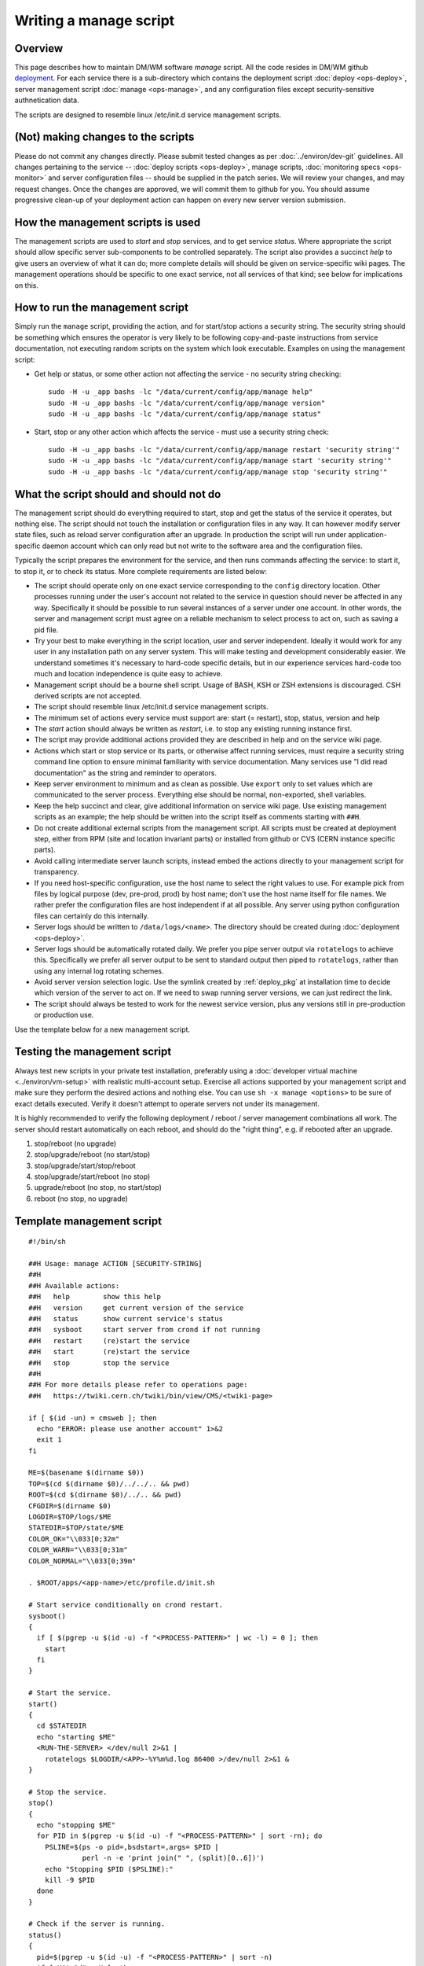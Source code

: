 Writing a manage script
-----------------------

Overview
^^^^^^^^

This page describes how to maintain DM/WM software *manage* script.
All the code resides in DM/WM github `deployment <https://github.com/dmwm/deployment>`_.
For each service there is a sub-directory which contains the deployment script
:doc:`deploy <ops-deploy>`, server management script :doc:`manage <ops-manage>`, and
any configuration files except security-sensitive authnetication data.

The scripts are designed to resemble linux /etc/init.d service management scripts.

(Not) making changes to the scripts
^^^^^^^^^^^^^^^^^^^^^^^^^^^^^^^^^^^

Please do not commit any changes directly. Please submit tested changes as per
:doc:`../environ/dev-git`
guidelines. All changes
pertaining to the service -- :doc:`deploy scripts <ops-deploy>`, manage scripts,
:doc:`monitoring specs <ops-monitor>` and server configuration files -- should
be supplied in the patch series. We will review your changes, and may request
changes. Once the changes are approved, we will commit them to github for you.
You should assume progressive clean-up of your deployment action can happen
on every new server version submission.

How the management scripts is used
^^^^^^^^^^^^^^^^^^^^^^^^^^^^^^^^^^

The management scripts are used to *start* and *stop* services, and to get
service *status*. Where appropriate the script should allow specific server
sub-components to be controlled separately. The script also provides a
succinct *help* to give users an overview of what it can do; more complete
details will should be given on service-specific wiki pages. The management
operations should be specific to one exact service, not all services of that
kind; see below for implications on this.

How to run the management script
^^^^^^^^^^^^^^^^^^^^^^^^^^^^^^^^

Simply run the ``manage`` script, providing the action, and for start/stop
actions a security string. The security string should be something which
ensures the operator is very likely to be following copy-and-paste
instructions from service documentation, not executing random scripts on
the system which look executable. Examples on using the management script:

* Get help or status, or some other action not affecting the service - no
  security string checking: ::

      sudo -H -u _app bashs -lc "/data/current/config/app/manage help"
      sudo -H -u _app bashs -lc "/data/current/config/app/manage version"
      sudo -H -u _app bashs -lc "/data/current/config/app/manage status"

* Start, stop or any other action which affects the service - must use a
  security string check: ::

      sudo -H -u _app bashs -lc "/data/current/config/app/manage restart 'security string'"
      sudo -H -u _app bashs -lc "/data/current/config/app/manage start 'security string'"
      sudo -H -u _app bashs -lc "/data/current/config/app/manage stop 'security string'"

What the script should and should not do
^^^^^^^^^^^^^^^^^^^^^^^^^^^^^^^^^^^^^^^^

The management script should do everything required to start, stop and get the
status of the service it operates, but nothing else. The script should not touch
the installation or configuration files in any way. It can however modify server
state files, such as reload server configuration after an upgrade. In production
the script will run under application-specific daemon account which can only read
but not write to the software area and the configuration files.

Typically the script prepares the environment for the service, and then runs
commands affecting the service: to start it, to stop it, or to check its
status. More complete requirements are listed below:

* The script should operate only on one exact service corresponding to the
  ``config`` directory location. Other processes running under the user's
  account not related to the service in question should never be affected
  in any way. Specifically it should be possible to run several instances of
  a server under one account. In other words, the server and management script
  must agree on a reliable mechanism to select process to act on, such as
  saving a pid file.

* Try your best to make everything in the script location, user and server
  independent. Ideally it would work for any user in any installation path on
  any server system. This will make testing and development considerably
  easier. We understand sometimes it's necessary to hard-code specific
  details, but in our experience services hard-code too much and location
  independence is quite easy to achieve.

* Management script should be a bourne shell script. Usage of BASH, KSH or
  ZSH extensions is discouraged. CSH derived scripts are not accepted.

* The script should resemble linux /etc/init.d service management scripts.

* The minimum set of actions every service must support are: start
  (= restart), stop, status, version and help

* The *start* action should always be written as *restart*, i.e. to stop any
  existing running instance first.

* The script may provide additional actions provided they are described in
  help and on the service wiki page.

* Actions which start or stop service or its parts, or otherwise affect
  running services, must require a security string command line option to
  ensure minimal familiarity with service documentation. Many services use
  "I did read documentation" as the string and reminder to operators.

* Keep server environment to minimum and as clean as possible. Use ``export``
  only to set values which are communicated to the server process.
  Everything else should be normal, non-exported, shell variables.

* Keep the help succinct and clear, give additional information on service
  wiki page. Use existing management scripts as an example; the help should
  be written into the script itself as comments starting with ``##H``.

* Do not create additional external scripts from the management script. All
  scripts must be created at deployment step, either from RPM (site and
  location invariant parts) or installed from github or CVS (CERN instance
  specific parts).

* Avoid calling intermediate server launch scripts, instead embed the actions
  directly to your management script for transparency.

* If you need host-specific configuration, use the host name to select the
  right values to use. For example pick from files by logical purpose (dev,
  pre-prod, prod) by host name; don't use the host name itself for file
  names. We rather prefer the configuration files are host independent if at
  all possible. Any server using python configuration files can certainly do
  this internally.

* Server logs should be written to ``/data/logs/<name>``. The directory
  should be created during :doc:`deployment <ops-deploy>`.

* Server logs should be automatically rotated daily. We prefer you pipe server
  output via ``rotatelogs`` to achieve this. Specifically we prefer all server
  output to be sent to standard output then piped to ``rotatelogs``, rather than
  using any internal log rotating schemes.

* Avoid server version selection logic. Use the symlink created by
  :ref:`deploy_pkg` at installation time to decide
  which version of the server to act on. If we need to swap running server
  versions, we can just redirect the link.

* The script should always be tested to work for the newest service version,
  plus any versions still in pre-production or production use.

Use the template below for a new management script.

Testing the management script
^^^^^^^^^^^^^^^^^^^^^^^^^^^^^

Always test new scripts in your private test installation, preferably using a
:doc:`developer virtual machine <../environ/vm-setup>` with realistic
multi-account setup.
Exercise all actions supported by your management script and make sure they
perform the desired actions and nothing else. You can use
``sh -x manage <options>`` to be sure of exact details executed. Verify it
doesn't attempt to operate servers not under its management.

It is highly recommended to verify the following deployment / reboot / server
management combinations all work. The server should restart automatically on
each reboot, and should do the "right thing", e.g. if rebooted after an
upgrade.

1. stop/reboot (no upgrade)
2. stop/upgrade/reboot (no start/stop)
3. stop/upgrade/start/stop/reboot
4. stop/upgrade/start/reboot (no stop)
5. upgrade/reboot (no stop, no start/stop)
6. reboot (no stop, no upgrade)

Template management script
^^^^^^^^^^^^^^^^^^^^^^^^^^

::

    #!/bin/sh

    ##H Usage: manage ACTION [SECURITY-STRING]
    ##H
    ##H Available actions:
    ##H   help        show this help
    ##H   version     get current version of the service
    ##H   status      show current service's status
    ##H   sysboot     start server from crond if not running
    ##H   restart     (re)start the service
    ##H   start       (re)start the service
    ##H   stop        stop the service
    ##H
    ##H For more details please refer to operations page:
    ##H   https://twiki.cern.ch/twiki/bin/view/CMS/<twiki-page>

    if [ $(id -un) = cmsweb ]; then
      echo "ERROR: please use another account" 1>&2
      exit 1
    fi

    ME=$(basename $(dirname $0))
    TOP=$(cd $(dirname $0)/../../.. && pwd)
    ROOT=$(cd $(dirname $0)/../.. && pwd)
    CFGDIR=$(dirname $0)
    LOGDIR=$TOP/logs/$ME
    STATEDIR=$TOP/state/$ME
    COLOR_OK="\\033[0;32m"
    COLOR_WARN="\\033[0;31m"
    COLOR_NORMAL="\\033[0;39m"

    . $ROOT/apps/<app-name>/etc/profile.d/init.sh

    # Start service conditionally on crond restart.
    sysboot()
    {
      if [ $(pgrep -u $(id -u) -f "<PROCESS-PATTERN>" | wc -l) = 0 ]; then
        start
      fi
    }

    # Start the service.
    start()
    {
      cd $STATEDIR
      echo "starting $ME"
      <RUN-THE-SERVER> </dev/null 2>&1 |
        rotatelogs $LOGDIR/<APP>-%Y%m%d.log 86400 >/dev/null 2>&1 &
    }

    # Stop the service.
    stop()
    {
      echo "stopping $ME"
      for PID in $(pgrep -u $(id -u) -f "<PROCESS-PATTERN>" | sort -rn); do
        PSLINE=$(ps -o pid=,bsdstart=,args= $PID |
                 perl -n -e 'print join(" ", (split)[0..6])')
        echo "Stopping $PID ($PSLINE):"
        kill -9 $PID
      done
    }

    # Check if the server is running.
    status()
    {
      pid=$(pgrep -u $(id -u) -f "<PROCESS-PATTERN>" | sort -n)
      if [ X"$pid" = X ]; then
        echo -e "$ME is ${COLOR_WARN}NOT RUNNING${COLOR_NORMAL}."
      else
        echo -e "$ME is ${COLOR_OK}RUNNING${COLOR_NORMAL}, PID" $pid
      fi
    }

    # Verify the security string.
    check()
    {
      CHECK=$(echo "$1" | md5sum | awk '{print $1}')
      if [ $CHECK != 94e261a5a70785552d34a65068819993 ]; then
        echo "$0: cannot complete operation, please check documentation." 1>&2
        exit 2;
      fi
    }

    # Main routine, perform action requested on command line.
    case ${1:-status} in
      sysboot )
        if ps -oargs= $PPID | grep -q crond; then
          sysboot
        else
          echo "$0: sysboot is for cron only" 1>&2
          exit 1
        fi
        ;;

      start | restart )
        check "$2"
        stop
        start
        status
        ;;

      status )
        status
        ;;

      stop )
        check "$2"
        stop
        status
        ;;

      help )
        perl -ne '/^##H/ && do { s/^##H ?//; print }' < $0
        ;;

      version )
        echo "$<PROJECT-NAME>_VERSION"
        ;;

      * )
        echo "$0: unknown action '$1', please try '$0 help' or documentation." 1>&2
        exit 1
        ;;
    esac
